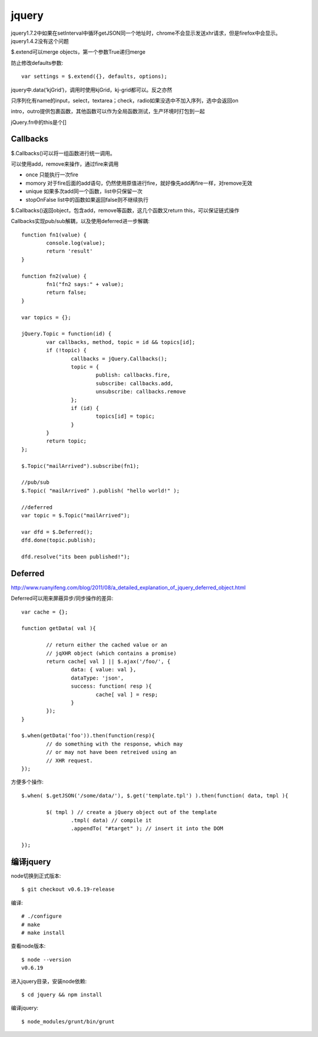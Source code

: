 .. _jquery:

***************
jquery
***************

jquery1.7.2中如果在setInterval中循环getJSON同一个地址时，chrome不会显示发送xhr请求，但是firefox中会显示。jquery1.4.2没有这个问题

$.extend可以merge objects，第一个参数True递归merge

防止修改defaults参数::

	var settings = $.extend({}, defaults, options);


jquery中.data(‘kjGrid’)，调用时使用kjGrid，kj-grid都可以。反之亦然

只序列化有name的input，select，textarea；check，radio如果没选中不加入序列，选中会返回on

intro，outro提供包裹函数，其他函数可以作为全局函数测试，生产环境时打包到一起

jQuery.fn中的this是个[]

Callbacks
====================

$.Callbacks()可以将一组函数进行统一调用。

可以使用add，remove来操作，通过fire来调用

* once	只能执行一次fire
* momory	对于fire后面的add语句，仍然使用原值进行fire，就好像先add再fire一样，对remove无效
* unique	如果多次add同一个函数，list中只保留一次
* stopOnFalse	list中的函数如果返回false则不继续执行

$.Callbacks()返回object，包含add，remove等函数，这几个函数又return this，可以保证链式操作

Callbacks实现pub/sub解耦，以及使用deferred进一步解耦::

	function fn1(value) {
		console.log(value);
		return 'result'
	}

	function fn2(value) {
		fn1("fn2 says:" + value);
		return false;
	}

	var topics = {};

	jQuery.Topic = function(id) {
		var callbacks, method, topic = id && topics[id];
		if (!topic) {
			callbacks = jQuery.Callbacks();
			topic = {
				publish: callbacks.fire,
				subscribe: callbacks.add,
				unsubscribe: callbacks.remove
			};
			if (id) {
				topics[id] = topic;
			}
		}
		return topic;
	};

	$.Topic("mailArrived").subscribe(fn1);

	//pub/sub
	$.Topic( "mailArrived" ).publish( "hello world!" );

	//deferred
	var topic = $.Topic("mailArrived");

	var dfd = $.Deferred();
	dfd.done(topic.publish);

	dfd.resolve("its been published!");

Deferred
====================

http://www.ruanyifeng.com/blog/2011/08/a_detailed_explanation_of_jquery_deferred_object.html

Deferred可以用来屏蔽异步/同步操作的差异::

	var cache = {};

	function getData( val ){

		// return either the cached value or an
		// jqXHR object (which contains a promise)
		return cache[ val ] || $.ajax('/foo/', {
			data: { value: val },
			dataType: 'json',
			success: function( resp ){
				cache[ val ] = resp;
			}
		});
	}

	$.when(getData('foo')).then(function(resp){
		// do something with the response, which may
		// or may not have been retreived using an
		// XHR request.
	});

方便多个操作::

	$.when( $.getJSON('/some/data/'), $.get('template.tpl') ).then(function( data, tmpl ){

		$( tmpl ) // create a jQuery object out of the template
			.tmpl( data) // compile it
			.appendTo( "#target" ); // insert it into the DOM

	});

编译jquery
================

node切换到正式版本::

	$ git checkout v0.6.19-release

编译::

	# ./configure
	# make
	# make install
 
查看node版本::

	$ node --version
	v0.6.19

进入jquery目录，安装node依赖::

	$ cd jquery && npm install

编译jquery::

	$ node_modules/grunt/bin/grunt
